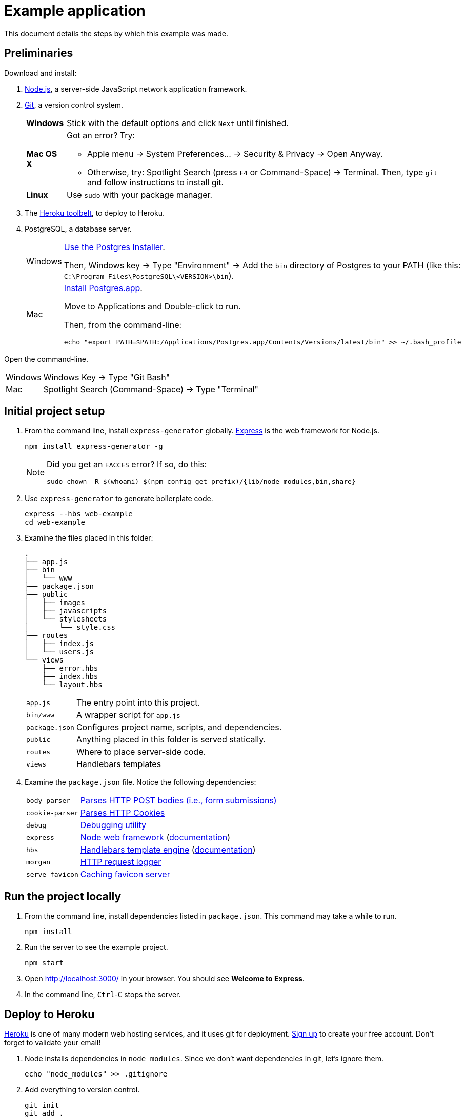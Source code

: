 = Example application

This document details the steps by which this example was made.

== Preliminaries

Download and install:

. https://nodejs.org/en/download/stable/[Node.js],
a server-side JavaScript network application framework.
. http://git-scm.com/download/[Git], a version control system.
+
[horizontal]
*Windows*:: Stick with the default options and click `Next` until finished.
*Mac OS X*:: Got an error? Try:
* Apple menu -> System Preferences... -> Security & Privacy -> Open Anyway.
* Otherwise, try: Spotlight Search (press `F4` or Command-Space) -> Terminal. Then, type `git` and follow instructions to install git.
*Linux*:: Use `sudo` with your package manager.
. The https://toolbelt.heroku.com/[Heroku toolbelt], to deploy to Heroku.
. PostgreSQL, a database server.
+
[horizontal]
Windows:: http://www.enterprisedb.com/products-services-training/pgdownload#windows[Use the Postgres Installer].
+
Then, Windows key -> Type "Environment" -> Add the `bin` directory of Postgres to your PATH (like this: `C:\Program Files\PostgreSQL\<VERSION>\bin`).
Mac:: http://postgresapp.com/[Install Postgres.app].
+
Move to Applications and Double-click to run.
+
Then, from the command-line:
+
----
echo "export PATH=$PATH:/Applications/Postgres.app/Contents/Versions/latest/bin" >> ~/.bash_profile
----

Open the command-line.

[horizontal]
Windows:: Windows Key -> Type "Git Bash"
Mac:: Spotlight Search (Command-Space) -> Type "Terminal"

== Initial project setup

. From the command line, install `express-generator` globally.
http://expressjs.com/[Express] is the web framework for Node.js.
+
----
npm install express-generator -g
----
+
[NOTE]
====
Did you get an `EACCES` error? If so, do this:
----
sudo chown -R $(whoami) $(npm config get prefix)/{lib/node_modules,bin,share}
----
====
. Use `express-generator` to generate boilerplate code.
+
----
express --hbs web-example
cd web-example
----
. Examine the files placed in this folder:
+
----
.
├── app.js
├── bin
│   └── www
├── package.json
├── public
│   ├── images
│   ├── javascripts
│   └── stylesheets
│       └── style.css
├── routes
│   ├── index.js
│   └── users.js
└── views
    ├── error.hbs
    ├── index.hbs
    └── layout.hbs
----
+
[horizontal]
`app.js`:: The entry point into this project.
`bin/www`:: A wrapper script for `app.js`
`package.json`:: Configures project name, scripts, and dependencies.
`public`:: Anything placed in this folder is served statically.
`routes`:: Where to place server-side code.
`views`:: Handlebars templates

. Examine the `package.json` file. Notice the following dependencies:
+
[horizontal]
`body-parser`:: https://www.npmjs.com/package/body-parser[Parses HTTP POST bodies (i.e., form submissions)]
`cookie-parser`:: https://www.npmjs.com/package/cookie-parser[Parses HTTP Cookies]
`debug`:: https://www.npmjs.com/package/debug[Debugging utility]
`express`:: https://www.npmjs.com/package/express[Node web framework] (http://expressjs.com/en/guide/routing.html[documentation])
`hbs`:: https://www.npmjs.com/package/hbs[Handlebars template engine] (http://handlebarsjs.com/[documentation])
`morgan`:: https://www.npmjs.com/package/morgan[HTTP request logger]
`serve-favicon`:: https://www.npmjs.com/package/serve-favicon[Caching favicon server]

== Run the project locally

. From the command line, install dependencies listed in `package.json`.
This command may take a while to run.
+
----
npm install
----

. Run the server to see the example project.
+
----
npm start
----
. Open http://localhost:3000/ in your browser. You should see *Welcome to Express*.
. In the command line, `Ctrl`-`C` stops the server.

== Deploy to Heroku

https://heroku.com[Heroku] is one of many modern web hosting services, and it uses git for deployment.
https://signup.heroku.com/login[Sign up] to create your free account. Don't forget to validate your email!

. Node installs dependencies in `node_modules`.
Since we don't want dependencies in git, let's ignore them.
+
----
echo "node_modules" >> .gitignore
----

. Add everything to version control.
+
----
git init
git add .
git commit -m "Initial commit"
----

. Then, login from the command-line.
+
----
heroku login
----
. Create an application on Heroku. This command creates a git remote called `heroku` (a place to deploy to).
+
----
heroku create
----
. Push to Heroku:
+
----
git push heroku master
----
. Open the web application in your browser.
+
----
heroku open
----

== Run locally as Heroku would

. Heroku wants a `Procfile` to ensure everything's configured right.
+
----
echo "web: npm start" > Procfile
----
. To run as Heroku would, but locally, do:
+
----
heroku local web
----
. Go to your server: http://localhost:5000/

== Database setup

. Install Node.js bindings to PostgreSQL.
Note that native Postgres bindings are required to test locally.
+
----
npm install pg --save
npm install pg-native --save
----
. Provision a database on Heroku.
+
----
heroku addons:create heroku-postgresql:hobby-dev
----
. https://devcenter.heroku.com/articles/getting-started-with-nodejs#provision-a-database[Read more about Heroku and databases].
. Write the Heroku database URL into `.env`, otherwise you cannot test locally.
+
----
heroku config:get DATABASE_URL -s  >> .env
echo .env >> .gitignore
----

== Authentication

. https://www.npmjs.com/package/bcryptjs[Install bcryptjs]
+
----
npm install bcryptjs --save
----
. https://passportjs.org[Install passport.js]
+
----
npm install passport --save
npm install passport-local --save
----
. https://github.com/expressjs/session[Install express-session]
+
----
npm install express-session --save
----
. Connect to the database.
+
----
heroku pg:psql
----
. Once connected, create a login table with fields for the username, password, salt, and email.
Remember: https://codahale.com/how-to-safely-store-a-password/[*NEVER* store the password] directly in the database.
+
----
CREATE TABLE users ("id" serial primary key, username text, password text);
----
. Add a user (`admin`) with password `hello` (for testing purposes only):
+
----
INSERT INTO users (username,password) VALUES('admin','$2a$10$tXMKF036p0ZYIxF/cJEHauw/TFrcho4DXy41Kt12D3Lbnzr221hmK');
----
. The code that must change is rather intricate.
Study the authentication commit in this repo carefully.
+
----
gitk --all &
----

== Books

. Connect to the database:
+
----
heroku pg:psql
----
. Create table `book` (nope, it's not normalized by any stretch):
+
----
create table book (id serial primary key, author text, title text, published date, pages integer, language char(2));
----
. Insert a row into `book`:
+
----
insert into book(author,title,published,pages,language) values('Stephen King', 'Misery', '1988-01-01', 300, 'en');
----
. Create `routes/books.js` and save:
+
----
var express = require('express');
var router = express.Router();
var pg = require('pg').native;

/* GET home page. */
router.get('/', function(req, response, next) {
  pg.connect(process.env.DATABASE_URL + "?ssl=true", function(err, client, done) {
    client.query('SELECT * FROM book', function(err, result) {
      done();
      if (err) {
        response.json(err);
      } else {
        response.json(result.rows);
      }
    });
  });
});

module.exports = router;
----
. Add these lines to `app.js` and save:
+
----
var books = require('./routes/books');
app.use('/books', books);
----
. Re-run the example:
+
----
heroku local web
----
. Go to http://localhost:5000/books

== Debugging

The time will come when you'll need to debug.

----
# Debug code deployed to Heroku
heroku run node debug ./bin/www
# Debug local code
heroku local:run node debug ./bin/www
# debug
node debug ./bin/www
----

https://nodejs.org/api/debugger.html[Using the debugger] consists of setting breakpoints, stepping through the code, and printing information.

----
setBreakpoint("routes/users.js",51);
next
cont
----



== Next steps

. https://devcenter.heroku.com/articles/custom-domains[Setup a custom domain name] (Insert Coin)
